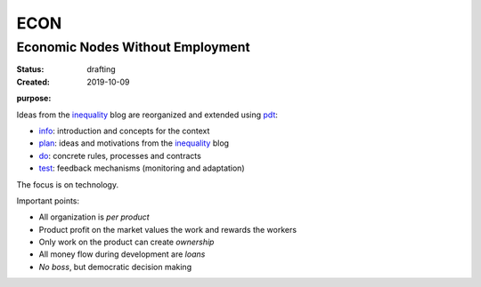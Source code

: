 .. encoding: utf-8
.. vim: syntax=rst

####
ECON
####

*********************************
Economic Nodes Without Employment
*********************************

:Status: drafting
:Created: 2019-10-09

.. _`infopurpose`:

:purpose:

Ideas from the `inequality`_ blog
are reorganized and extended using `pdt`_:

- `info`_: introduction and concepts for the context
- `plan`_: ideas and motivations from the `inequality`_ blog
- `do`_: concrete rules, processes and contracts
- `test`_: feedback mechanisms (monitoring and adaptation)

The focus is on technology.

Important points:

- All organization is *per product*
- Product profit on the market values the work and rewards the workers
- Only work on the product can create *ownership*
- All money flow during development are *loans*
- *No boss*, but democratic decision making


.. _`info`: https://github.com/rpuntaie/econ/blob/master/README.rst
.. _`plan`: https://github.com/rpuntaie/econ/blob/master/motivation.rst
.. _`do`: https://github.com/rpuntaie/econ/blob/master/econ.rst
.. _`test`: https://github.com/rpuntaie/econ/blob/master/test.rst
.. _`pdt`: https://github.com/rpuntaie/pdt
.. _`inequality`: https://rolandpuntaier.blogspot.com/2019/05/employmentinequality.html
